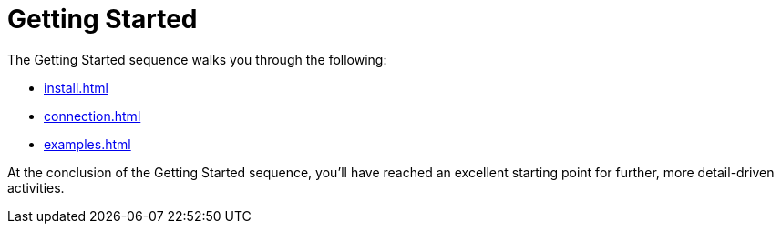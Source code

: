 = Getting Started

The Getting Started sequence walks you through the following:

* xref:install.adoc[]
* xref:connection.adoc[]
* xref:examples.adoc[]

At the conclusion of the Getting Started sequence, you’ll have reached an excellent starting point for further, more detail-driven activities.
